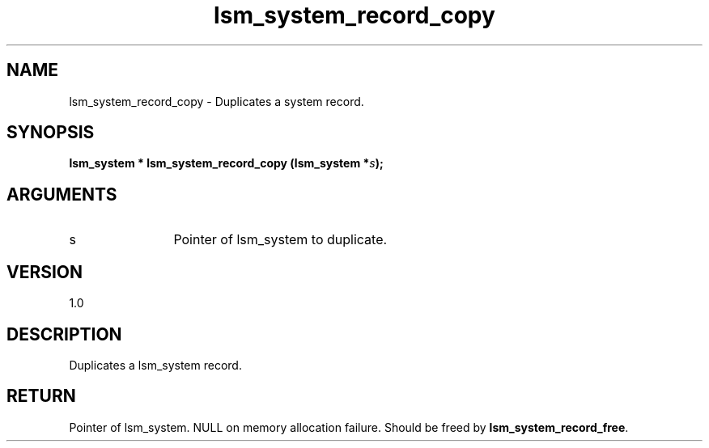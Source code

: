 .TH "lsm_system_record_copy" 3 "lsm_system_record_copy" "May 2018" "Libstoragemgmt C API Manual" 
.SH NAME
lsm_system_record_copy \- Duplicates a system record.
.SH SYNOPSIS
.B "lsm_system  *" lsm_system_record_copy
.BI "(lsm_system *" s ");"
.SH ARGUMENTS
.IP "s" 12
Pointer of lsm_system to duplicate.
.SH "VERSION"
1.0
.SH "DESCRIPTION"
Duplicates a lsm_system record.
.SH "RETURN"
Pointer of lsm_system. NULL on memory allocation failure. Should be
freed by \fBlsm_system_record_free\fP.
